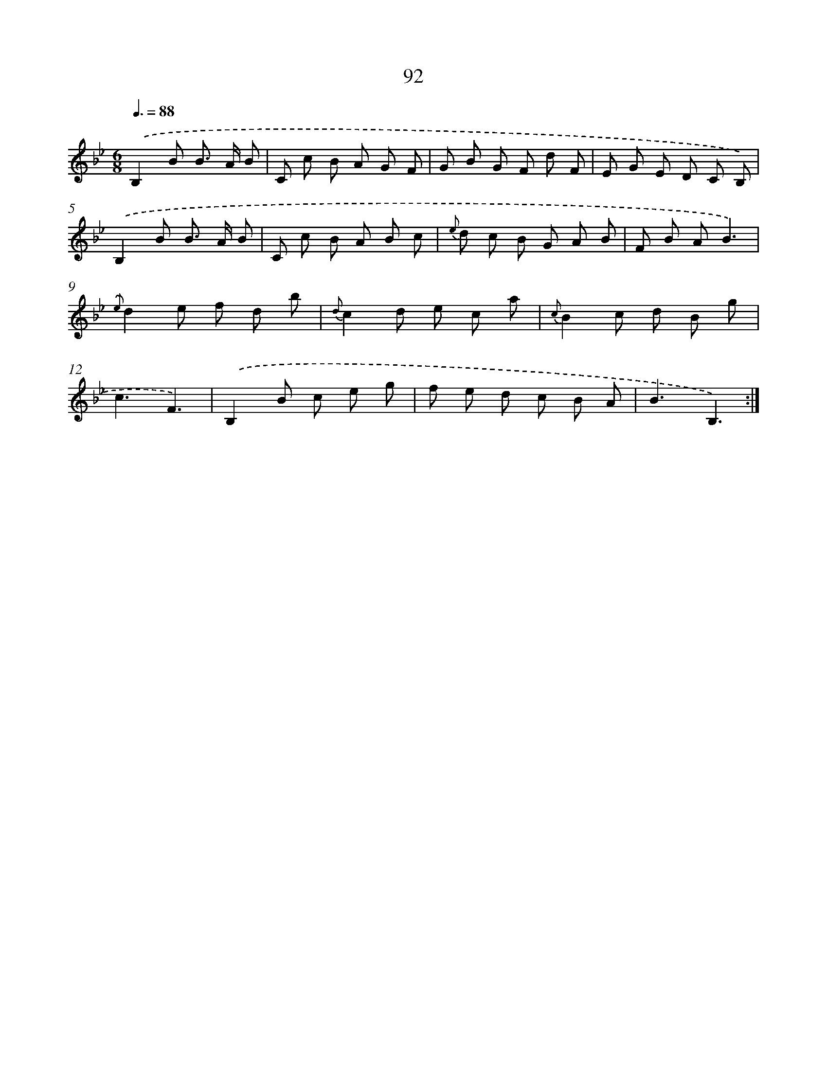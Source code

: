 X: 17598
T: 92
%%abc-version 2.0
%%abcx-abcm2ps-target-version 5.9.1 (29 Sep 2008)
%%abc-creator hum2abc beta
%%abcx-conversion-date 2018/11/01 14:38:14
%%humdrum-veritas 3322013528
%%humdrum-veritas-data 1305876350
%%continueall 1
%%barnumbers 0
L: 1/8
M: 6/8
Q: 3/8=88
K: Bb clef=treble
.('B,2B B> A B |
C c B A G F |
G B G F d F |
E G E D C B,) |
.('B,2B B> A B |
C c B A B c |
{e} d c B G A B |
F B AB3) |
{.('e}d2e f d b |
{d}c2d e c a |
{c}B2c d B g |
c3F3) |
.('B,2B c e g |
f e d c B A |
B3B,3) :|]
